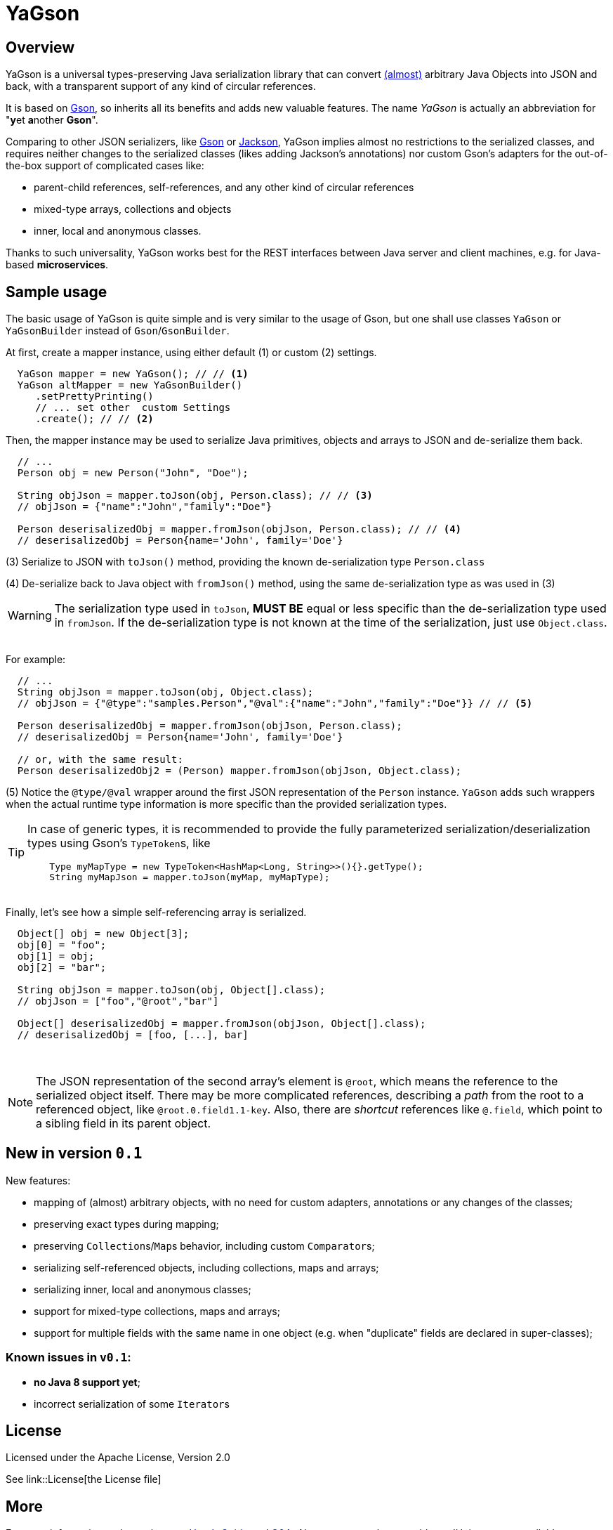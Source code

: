 = YaGson

== Overview

YaGson is a universal types-preserving Java serialization library that can convert 
link:UserGuide.adoc#limitations[(almost)] 
arbitrary Java Objects into JSON and
back, with a transparent support of any kind of circular references.

It is based on https://github.com/google/gson[Gson], so inherits all its benefits and adds new valuable features.
The name _YaGson_ is actually an abbreviation for "**y**et **a**nother *Gson*".

Comparing to other JSON serializers, like
https://github.com/google/gson[Gson] or https://github.com/FasterXML/jackson[Jackson], YaGson implies almost
no restrictions to the serialized classes, and requires neither changes to the serialized classes
(likes adding Jackson's annotations) nor custom Gson's adapters for the out-of-the-box support of complicated cases
like:

* parent-child references, self-references, and any other kind of circular references
* mixed-type arrays, collections and objects
* inner, local and anonymous classes.

Thanks to such universality, YaGson works best for the REST interfaces between Java server and client machines,
e.g. for Java-based *microservices*.

== Sample usage

The basic usage of YaGson is quite simple and is very similar to the usage of Gson, but one shall
use classes `YaGson` or `YaGsonBuilder` instead of `Gson`/`GsonBuilder`.

At first, create a mapper instance, using either default (1) or custom (2) settings.

[source,java]
----
  YaGson mapper = new YaGson(); // // <1>
  YaGson altMapper = new YaGsonBuilder()
     .setPrettyPrinting()
     // ... set other  custom Settings
     .create(); // // <2>
----

Then, the mapper instance may be used to serialize Java primitives, objects and arrays to JSON and de-serialize them
back.

[source,java]
----
  // ...
  Person obj = new Person("John", "Doe");

  String objJson = mapper.toJson(obj, Person.class); // // <3>
  // objJson = {"name":"John","family":"Doe"}

  Person deserisalizedObj = mapper.fromJson(objJson, Person.class); // // <4>
  // deserisalizedObj = Person{name='John', family='Doe'}
----

(3) Serialize to JSON with `toJson()` method, providing the known de-serialization type `Person.class`

(4) De-serialize back to Java object with `fromJson()` method, using the same de-serialization type as was used in (3)

WARNING: The serialization type used in `toJson`, *MUST BE* equal or less specific than
the de-serialization type used in `fromJson`. If the de-serialization type is not known at the time of
the serialization, just use `Object.class`.

{empty} +
For example:
[source,java]
----
  // ...
  String objJson = mapper.toJson(obj, Object.class);
  // objJson = {"@type":"samples.Person","@val":{"name":"John","family":"Doe"}} // // <5>

  Person deserisalizedObj = mapper.fromJson(objJson, Person.class);
  // deserisalizedObj = Person{name='John', family='Doe'}

  // or, with the same result:
  Person deserisalizedObj2 = (Person) mapper.fromJson(objJson, Object.class);
----

(5) Notice the `@type/@val` wrapper around the first JSON representation of the `Person` instance. `YaGson` adds such
wrappers when the actual runtime type information is more specific than the provided serialization types.

[TIP]
=====
In case of generic types, it is recommended to provide the fully parameterized serialization/deserialization types
 using Gson's ``TypeToken``s, like
[source,java]
    Type myMapType = new TypeToken<HashMap<Long, String>>(){}.getType();
    String myMapJson = mapper.toJson(myMap, myMapType);

=====

{empty} +
Finally, let's see how a simple self-referencing array is serialized.
[source,java]
----
  Object[] obj = new Object[3];
  obj[0] = "foo";
  obj[1] = obj;
  obj[2] = "bar";

  String objJson = mapper.toJson(obj, Object[].class);
  // objJson = ["foo","@root","bar"]

  Object[] deserisalizedObj = mapper.fromJson(objJson, Object[].class);
  // deserisalizedObj = [foo, [...], bar]
----
{empty} +

NOTE: The JSON representation of the second array's element is `@root`, which means the reference to the serialized
object itself. There may be more complicated references, describing a _path_ from the root to a referenced object, like
`@root.0.field1.1-key`. Also, there are _shortcut_ references like `@.field`, which point to a sibling field in its
parent object.

== New in version `0.1`

New features:

* mapping of (almost) arbitrary objects, with no need for custom adapters, annotations or any changes of
the classes;
* preserving exact types during mapping;
* preserving ``Collection``s/``Map``s behavior, including custom ``Comparator``s;
* serializing self-referenced objects, including collections, maps and arrays;
* serializing inner, local and anonymous classes;
* support for mixed-type collections, maps and arrays;
* support for multiple fields with the same name in one object (e.g. when "duplicate" fields are declared in
super-classes);

=== Known issues in `v0.1`:
* **no Java 8 support yet**;
* incorrect serialization of some ``Iterator``s

== License

Licensed under the Apache License, Version 2.0

See link::License[the License file]

== More

For more information and samples, see link:UserGuide.adoc[User's Guide] and
link:https://github.com/amogilev/yagson/wiki/Q&A[Q&A]. Also, some samples runnable as JUnit tests are available at
link:https://github.com/amogilev/yagson-samples[yagson-samples] GitHub project.

== Contact Us

To report a bug or suggest improvements, please open link:https://github.com/amogilev/yagson/issues[a GitHub issue].

To get in touch with the YaGson author, please write to yagson@gilecode.com
